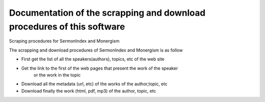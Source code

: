 Documentation of the scrapping and download procedures of this software 
=======================================================================

Scraping procedures for SermonIndex and Monergism 

The scrapping and download procedures of SermonIndex and Monergism is as follow

- First get the list of all the speakers(authors), topics, etc of the web site 
- Get the link to the first of the web pages that present the work of the speaker 
    or the work in the topic 
- Download all the metadata (url, etc) of the works of the author,topic, etc
- Download finally the work (html, pdf, mp3) of the author, topic, etc 